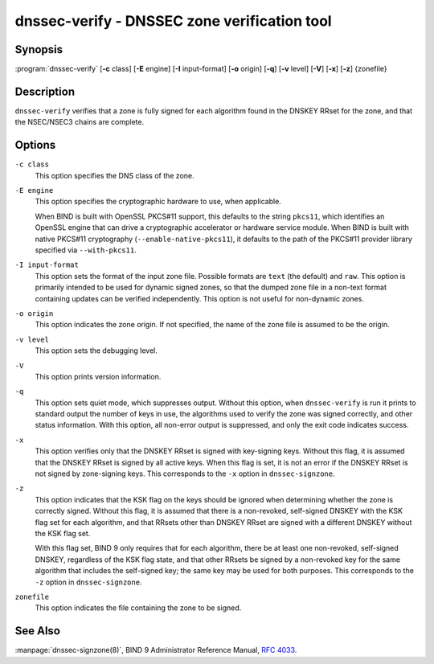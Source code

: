 .. 
   Copyright (C) Internet Systems Consortium, Inc. ("ISC")
   
   This Source Code Form is subject to the terms of the Mozilla Public
   License, v. 2.0. If a copy of the MPL was not distributed with this
   file, You can obtain one at http://mozilla.org/MPL/2.0/.
   
   See the COPYRIGHT file distributed with this work for additional
   information regarding copyright ownership.

..
   Copyright (C) Internet Systems Consortium, Inc. ("ISC")

   This Source Code Form is subject to the terms of the Mozilla Public
   License, v. 2.0. If a copy of the MPL was not distributed with this
   file, You can obtain one at http://mozilla.org/MPL/2.0/.

   See the COPYRIGHT file distributed with this work for additional
   information regarding copyright ownership.


.. highlight: console

.. _man_dnssec-verify:

dnssec-verify - DNSSEC zone verification tool
---------------------------------------------

Synopsis
~~~~~~~~

:program:`dnssec-verify` [**-c** class] [**-E** engine] [**-I** input-format] [**-o** origin] [**-q**] [**-v** level] [**-V**] [**-x**] [**-z**] {zonefile}

Description
~~~~~~~~~~~

``dnssec-verify`` verifies that a zone is fully signed for each
algorithm found in the DNSKEY RRset for the zone, and that the
NSEC/NSEC3 chains are complete.

Options
~~~~~~~

``-c class``
   This option specifies the DNS class of the zone.

``-E engine``
   This option specifies the cryptographic hardware to use, when applicable.

   When BIND is built with OpenSSL PKCS#11 support, this defaults to the
   string ``pkcs11``, which identifies an OpenSSL engine that can drive a
   cryptographic accelerator or hardware service module. When BIND is
   built with native PKCS#11 cryptography (``--enable-native-pkcs11``), it
   defaults to the path of the PKCS#11 provider library specified via
   ``--with-pkcs11``.

``-I input-format``
   This option sets the format of the input zone file. Possible formats are ``text``
   (the default) and ``raw``. This option is primarily intended to be used
   for dynamic signed zones, so that the dumped zone file in a non-text
   format containing updates can be verified independently.
   This option is not useful for non-dynamic zones.

``-o origin``
   This option indicates the zone origin. If not specified, the name of the zone file is
   assumed to be the origin.

``-v level``
   This option sets the debugging level.

``-V``
   This option prints version information.

``-q``
   This option sets quiet mode, which suppresses output.  Without this option, when ``dnssec-verify``
   is run it prints to standard output the number of keys in use, the
   algorithms used to verify the zone was signed correctly, and other status
   information.  With this option, all non-error output is suppressed, and only the exit
   code indicates success.

``-x``
   This option verifies only that the DNSKEY RRset is signed with key-signing keys.
   Without this flag, it is assumed that the DNSKEY RRset is signed
   by all active keys. When this flag is set, it is not an error if
   the DNSKEY RRset is not signed by zone-signing keys. This corresponds
   to the ``-x`` option in ``dnssec-signzone``.

``-z``
   This option indicates that the KSK flag on the keys should be ignored when determining whether the zone is
   correctly signed. Without this flag, it is assumed that there is
   a non-revoked, self-signed DNSKEY with the KSK flag set for each
   algorithm, and that RRsets other than DNSKEY RRset are signed with
   a different DNSKEY without the KSK flag set.

   With this flag set, BIND 9 only requires that for each algorithm, there
   be at least one non-revoked, self-signed DNSKEY, regardless of
   the KSK flag state, and that other RRsets be signed by a
   non-revoked key for the same algorithm that includes the self-signed
   key; the same key may be used for both purposes. This corresponds to
   the ``-z`` option in ``dnssec-signzone``.

``zonefile``
   This option indicates the file containing the zone to be signed.

See Also
~~~~~~~~

:manpage:`dnssec-signzone(8)`, BIND 9 Administrator Reference Manual, :rfc:`4033`.

